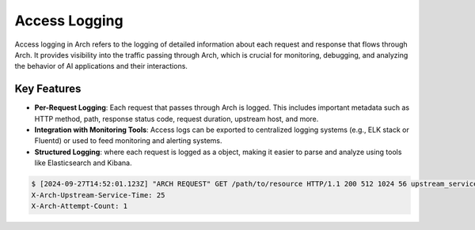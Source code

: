 .. _arch_access_logging:

Access Logging
==============

Access logging in Arch refers to the logging of detailed information about each request and response that flows through Arch.
It provides visibility into the traffic passing through Arch, which is crucial for monitoring, debugging, and analyzing the
behavior of AI applications and their interactions.

Key Features
^^^^^^^^^^^^
* **Per-Request Logging**:
  Each request that passes through Arch is logged. This includes important metadata such as HTTP method,
  path, response status code, request duration, upstream host, and more.
* **Integration with Monitoring Tools**:
  Access logs can be exported to centralized logging systems (e.g., ELK stack or Fluentd) or used to feed monitoring and alerting systems.
* **Structured Logging**: where each request is logged as a object, making it easier to parse and analyze using tools like Elasticsearch and Kibana.

.. code-block:: console

    $ [2024-09-27T14:52:01.123Z] "ARCH REQUEST" GET /path/to/resource HTTP/1.1 200 512 1024 56 upstream_service.com D
    X-Arch-Upstream-Service-Time: 25
    X-Arch-Attempt-Count: 1